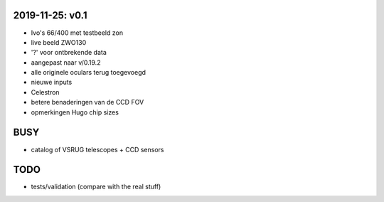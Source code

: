 2019-11-25: v0.1
----------------

- Ivo's 66/400 met testbeeld zon
- live beeld ZWO130
- '?' voor ontbrekende data
- aangepast naar v/0.19.2
- alle originele oculars terug toegevoegd
- nieuwe inputs
- Celestron
- betere benaderingen van de CCD FOV
- opmerkingen Hugo chip sizes

BUSY
----

- catalog of VSRUG telescopes + CCD sensors

TODO
----

- tests/validation (compare with the real stuff)


